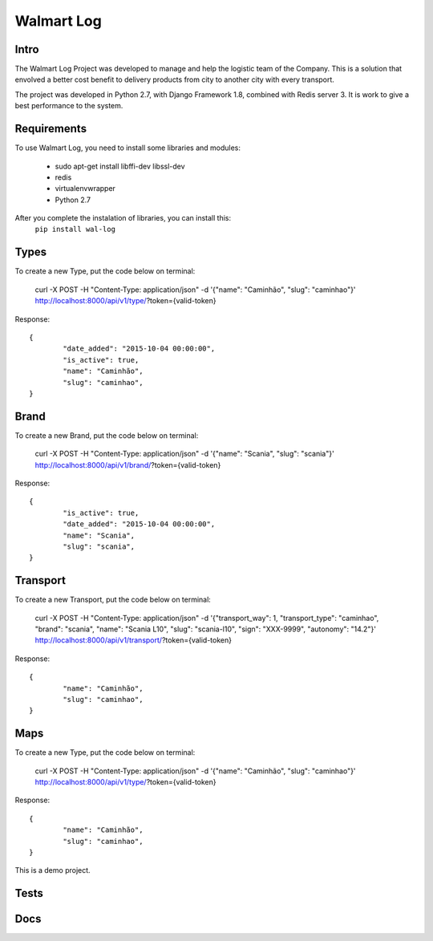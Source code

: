 Walmart Log
================

Intro
----------------
The Walmart Log Project was developed to manage and help the logistic team of the Company.
This is a solution that envolved a better cost benefit to delivery products from city to another city with every transport.

The project was developed in Python 2.7, with Django Framework 1.8, combined with Redis server 3. It is work to give a best performance to the system.


Requirements
----------------
To use Walmart Log, you need to install some libraries and modules:

	* sudo apt-get install libffi-dev libssl-dev
	* redis
	* virtualenvwrapper
	* Python 2.7
::

After you complete the instalation of libraries, you can install this:
	``pip install wal-log``

Types
----------------
To create a new Type, put the code below on terminal:

	curl -X POST -H "Content-Type: application/json" -d '{"name": "Caminhão", "slug": "caminhao"}' http://localhost:8000/api/v1/type/?token={valid-token}
::

Response:
::
	{
		"date_added": "2015-10-04 00:00:00",
		"is_active": true,
		"name": "Caminhão",
		"slug": "caminhao",
	}

Brand
----------------
To create a new Brand, put the code below on terminal:

	curl -X POST -H "Content-Type: application/json" -d '{"name": "Scania", "slug": "scania"}' http://localhost:8000/api/v1/brand/?token={valid-token}
::

Response:
::
	{
		"is_active": true,
		"date_added": "2015-10-04 00:00:00",
		"name": "Scania",
		"slug": "scania",
	}

Transport
----------------
To create a new Transport, put the code below on terminal:

	curl -X POST -H "Content-Type: application/json" -d '{"transport_way": 1, "transport_type": "caminhao", "brand": "scania", "name": "Scania L10", "slug": "scania-l10", "sign": "XXX-9999", "autonomy": "14.2"}' http://localhost:8000/api/v1/transport/?token={valid-token}
::

Response:
::

	{
		"name": "Caminhão",
		"slug": "caminhao",
	}

Maps
----------------
To create a new Type, put the code below on terminal:

	curl -X POST -H "Content-Type: application/json" -d '{"name": "Caminhão", "slug": "caminhao"}' http://localhost:8000/api/v1/type/?token={valid-token}
::

Response:
::
	{
		"name": "Caminhão",
		"slug": "caminhao",
	}

This is a demo project.

Tests
----------------

Docs
----------------